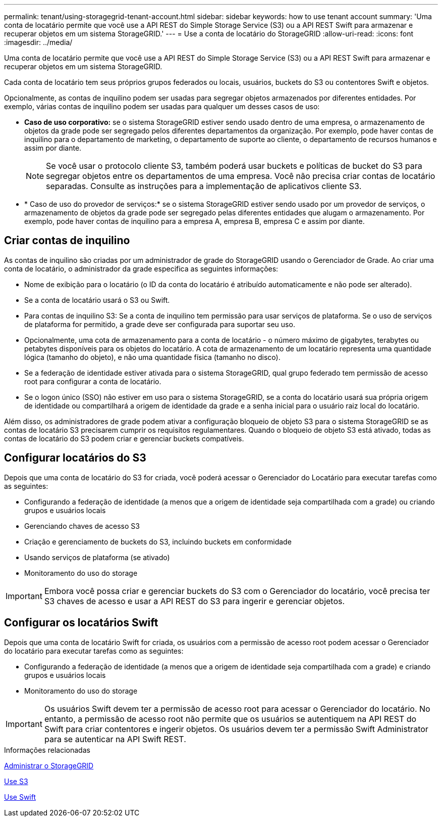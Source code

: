 ---
permalink: tenant/using-storagegrid-tenant-account.html 
sidebar: sidebar 
keywords: how to use tenant account 
summary: 'Uma conta de locatário permite que você use a API REST do Simple Storage Service (S3) ou a API REST Swift para armazenar e recuperar objetos em um sistema StorageGRID.' 
---
= Use a conta de locatário do StorageGRID
:allow-uri-read: 
:icons: font
:imagesdir: ../media/


[role="lead"]
Uma conta de locatário permite que você use a API REST do Simple Storage Service (S3) ou a API REST Swift para armazenar e recuperar objetos em um sistema StorageGRID.

Cada conta de locatário tem seus próprios grupos federados ou locais, usuários, buckets do S3 ou contentores Swift e objetos.

Opcionalmente, as contas de inquilino podem ser usadas para segregar objetos armazenados por diferentes entidades. Por exemplo, várias contas de inquilino podem ser usadas para qualquer um desses casos de uso:

* *Caso de uso corporativo:* se o sistema StorageGRID estiver sendo usado dentro de uma empresa, o armazenamento de objetos da grade pode ser segregado pelos diferentes departamentos da organização. Por exemplo, pode haver contas de inquilino para o departamento de marketing, o departamento de suporte ao cliente, o departamento de recursos humanos e assim por diante.
+

NOTE: Se você usar o protocolo cliente S3, também poderá usar buckets e políticas de bucket do S3 para segregar objetos entre os departamentos de uma empresa. Você não precisa criar contas de locatário separadas. Consulte as instruções para a implementação de aplicativos cliente S3.

* * Caso de uso do provedor de serviços:* se o sistema StorageGRID estiver sendo usado por um provedor de serviços, o armazenamento de objetos da grade pode ser segregado pelas diferentes entidades que alugam o armazenamento. Por exemplo, pode haver contas de inquilino para a empresa A, empresa B, empresa C e assim por diante.




== Criar contas de inquilino

As contas de inquilino são criadas por um administrador de grade do StorageGRID usando o Gerenciador de Grade. Ao criar uma conta de locatário, o administrador da grade especifica as seguintes informações:

* Nome de exibição para o locatário (o ID da conta do locatário é atribuído automaticamente e não pode ser alterado).
* Se a conta de locatário usará o S3 ou Swift.
* Para contas de inquilino S3: Se a conta de inquilino tem permissão para usar serviços de plataforma. Se o uso de serviços de plataforma for permitido, a grade deve ser configurada para suportar seu uso.
* Opcionalmente, uma cota de armazenamento para a conta de locatário - o número máximo de gigabytes, terabytes ou petabytes disponíveis para os objetos do locatário. A cota de armazenamento de um locatário representa uma quantidade lógica (tamanho do objeto), e não uma quantidade física (tamanho no disco).
* Se a federação de identidade estiver ativada para o sistema StorageGRID, qual grupo federado tem permissão de acesso root para configurar a conta de locatário.
* Se o logon único (SSO) não estiver em uso para o sistema StorageGRID, se a conta do locatário usará sua própria origem de identidade ou compartilhará a origem de identidade da grade e a senha inicial para o usuário raiz local do locatário.


Além disso, os administradores de grade podem ativar a configuração bloqueio de objeto S3 para o sistema StorageGRID se as contas de locatário S3 precisarem cumprir os requisitos regulamentares. Quando o bloqueio de objeto S3 está ativado, todas as contas de locatário do S3 podem criar e gerenciar buckets compatíveis.



== Configurar locatários do S3

Depois que uma conta de locatário do S3 for criada, você poderá acessar o Gerenciador do Locatário para executar tarefas como as seguintes:

* Configurando a federação de identidade (a menos que a origem de identidade seja compartilhada com a grade) ou criando grupos e usuários locais
* Gerenciando chaves de acesso S3
* Criação e gerenciamento de buckets do S3, incluindo buckets em conformidade
* Usando serviços de plataforma (se ativado)
* Monitoramento do uso do storage



IMPORTANT: Embora você possa criar e gerenciar buckets do S3 com o Gerenciador do locatário, você precisa ter S3 chaves de acesso e usar a API REST do S3 para ingerir e gerenciar objetos.



== Configurar os locatários Swift

Depois que uma conta de locatário Swift for criada, os usuários com a permissão de acesso root podem acessar o Gerenciador do locatário para executar tarefas como as seguintes:

* Configurando a federação de identidade (a menos que a origem de identidade seja compartilhada com a grade) e criando grupos e usuários locais
* Monitoramento do uso do storage



IMPORTANT: Os usuários Swift devem ter a permissão de acesso root para acessar o Gerenciador do locatário. No entanto, a permissão de acesso root não permite que os usuários se autentiquem na API REST do Swift para criar contentores e ingerir objetos. Os usuários devem ter a permissão Swift Administrator para se autenticar na API Swift REST.

.Informações relacionadas
xref:../admin/index.adoc[Administrar o StorageGRID]

xref:../s3/index.adoc[Use S3]

xref:../swift/index.adoc[Use Swift]

